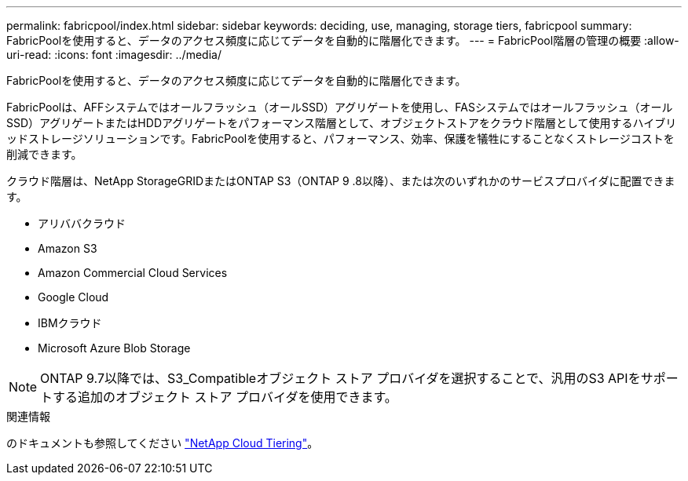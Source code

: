 ---
permalink: fabricpool/index.html 
sidebar: sidebar 
keywords: deciding, use, managing, storage tiers, fabricpool 
summary: FabricPoolを使用すると、データのアクセス頻度に応じてデータを自動的に階層化できます。 
---
= FabricPool階層の管理の概要
:allow-uri-read: 
:icons: font
:imagesdir: ../media/


[role="lead"]
FabricPoolを使用すると、データのアクセス頻度に応じてデータを自動的に階層化できます。

FabricPoolは、AFFシステムではオールフラッシュ（オールSSD）アグリゲートを使用し、FASシステムではオールフラッシュ（オールSSD）アグリゲートまたはHDDアグリゲートをパフォーマンス階層として、オブジェクトストアをクラウド階層として使用するハイブリッドストレージソリューションです。FabricPoolを使用すると、パフォーマンス、効率、保護を犠牲にすることなくストレージコストを削減できます。

クラウド階層は、NetApp StorageGRIDまたはONTAP S3（ONTAP 9 .8以降）、または次のいずれかのサービスプロバイダに配置できます。

* アリババクラウド
* Amazon S3
* Amazon Commercial Cloud Services
* Google Cloud
* IBMクラウド
* Microsoft Azure Blob Storage


[NOTE]
====
ONTAP 9.7以降では、S3_Compatibleオブジェクト ストア プロバイダを選択することで、汎用のS3 APIをサポートする追加のオブジェクト ストア プロバイダを使用できます。

====
.関連情報
のドキュメントも参照してください https://docs.netapp.com/us-en/occm/concept_cloud_tiering.html["NetApp Cloud Tiering"^]。
